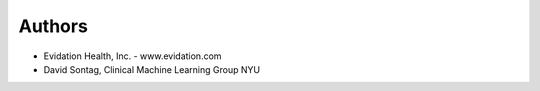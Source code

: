 Authors
=======

* Evidation Health, Inc. - www.evidation.com
* David Sontag, Clinical Machine Learning Group NYU